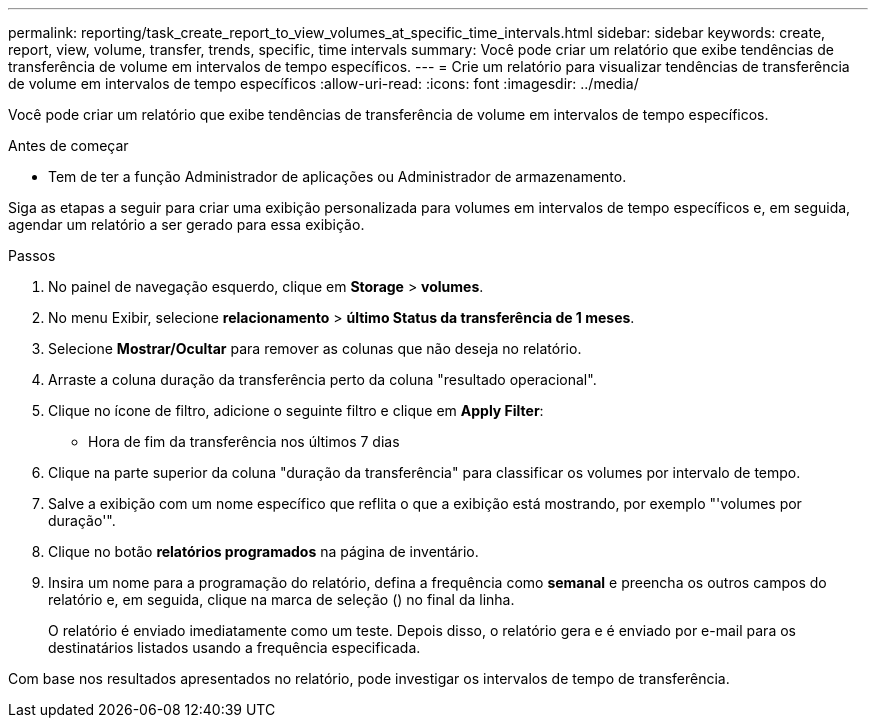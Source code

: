 ---
permalink: reporting/task_create_report_to_view_volumes_at_specific_time_intervals.html 
sidebar: sidebar 
keywords: create, report, view, volume, transfer, trends, specific, time intervals 
summary: Você pode criar um relatório que exibe tendências de transferência de volume em intervalos de tempo específicos. 
---
= Crie um relatório para visualizar tendências de transferência de volume em intervalos de tempo específicos
:allow-uri-read: 
:icons: font
:imagesdir: ../media/


[role="lead"]
Você pode criar um relatório que exibe tendências de transferência de volume em intervalos de tempo específicos.

.Antes de começar
* Tem de ter a função Administrador de aplicações ou Administrador de armazenamento.


Siga as etapas a seguir para criar uma exibição personalizada para volumes em intervalos de tempo específicos e, em seguida, agendar um relatório a ser gerado para essa exibição.

.Passos
. No painel de navegação esquerdo, clique em *Storage* > *volumes*.
. No menu Exibir, selecione *relacionamento* > *último Status da transferência de 1 meses*.
. Selecione *Mostrar/Ocultar* para remover as colunas que não deseja no relatório.
. Arraste a coluna duração da transferência perto da coluna "resultado operacional".
. Clique no ícone de filtro, adicione o seguinte filtro e clique em *Apply Filter*:
+
** Hora de fim da transferência nos últimos 7 dias


. Clique na parte superior da coluna "duração da transferência" para classificar os volumes por intervalo de tempo.
. Salve a exibição com um nome específico que reflita o que a exibição está mostrando, por exemplo "'volumes por duração'".
. Clique no botão *relatórios programados* na página de inventário.
. Insira um nome para a programação do relatório, defina a frequência como *semanal* e preencha os outros campos do relatório e, em seguida, clique na marca de seleção (image:../media/blue_check.gif[""]) no final da linha.
+
O relatório é enviado imediatamente como um teste. Depois disso, o relatório gera e é enviado por e-mail para os destinatários listados usando a frequência especificada.



Com base nos resultados apresentados no relatório, pode investigar os intervalos de tempo de transferência.
